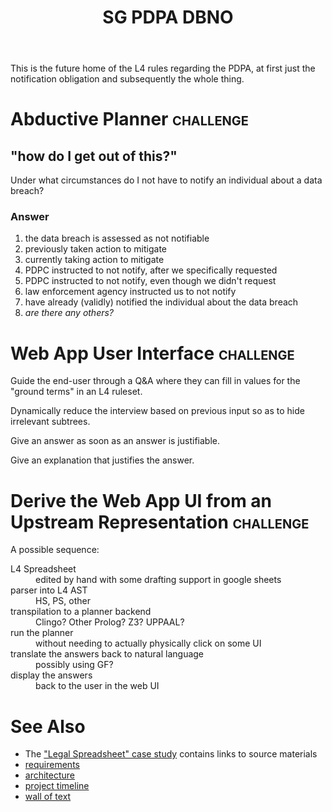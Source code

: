 #+TITLE: SG PDPA DBNO

This is the future home of the L4 rules regarding the PDPA, at first just the notification obligation and subsequently the whole thing.

* Abductive Planner                                               :challenge:

** "how do I get out of this?"

Under what circumstances do I not have to notify an individual about a data breach?

*** Answer

1. the data breach is assessed as not notifiable
2. previously taken action to mitigate
3. currently taking action to mitigate
4. PDPC instructed to not notify, after we specifically requested
5. PDPC instructed to not notify, even though we didn't request
6. law enforcement agency instructed us to not notify
7. have already (validly) notified the individual about the data breach
8. /are there any others?/

* Web App User Interface                                          :challenge:

Guide the end-user through a Q&A where they can fill in values for the "ground terms" in an L4 ruleset.

Dynamically reduce the interview based on previous input so as to hide irrelevant subtrees.

Give an answer as soon as an answer is justifiable.

Give an explanation that justifies the answer.

* Derive the Web App UI from an Upstream Representation           :challenge:

A possible sequence:

- L4 Spreadsheet :: edited by hand with some drafting support in google sheets
- parser into L4 AST :: HS, PS, other
- transpilation to a planner backend :: Clingo? Other Prolog? Z3? UPPAAL?
- run the planner :: without needing to actually physically click on some UI
- translate the answers back to natural language :: possibly using GF?
- display the answers :: back to the user in the web UI

* See Also

- The [[https://docs.google.com/spreadsheets/d/1qMGwFhgPYLm-bmoN2es2orGkTaTN382pG2z3RjZ_s-4/edit#gid=0]["Legal Spreadsheet" case study]] contains links to source materials
- [[https://docs.google.com/document/d/1qdsyWDP0dLcs5Tk8vpqkIKlAcr3CYdM3hF2uiK6neqw/edit?usp=sharing][requirements]]
- [[https://docs.google.com/drawings/d/1HStOcjN7UZ2vaFEkMKx1-veR2nHIJ0sKTXJ4PC5ImUs/edit?usp=sharing][architecture]]
- [[https://app.asana.com/0/1200815832581011/timeline][project timeline]]
- [[https://drive.google.com/file/d/10QDCQfjB5f9rcS7QeDTEuhnmgkHJCYYF/view?usp=sharing][wall of text]]

